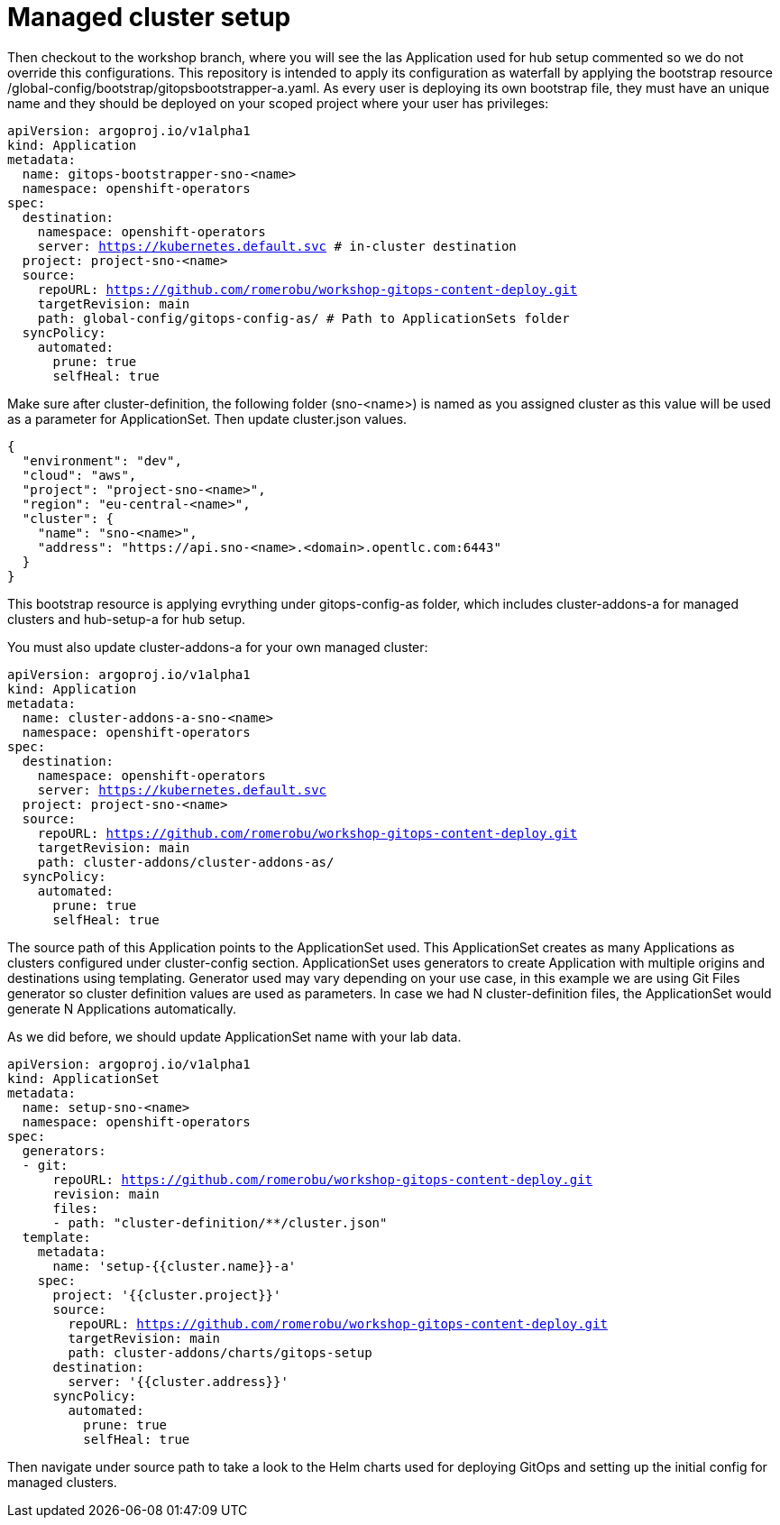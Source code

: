 = Managed cluster setup

Then checkout to the workshop branch, where you will see the las Application used for hub setup commented so we do not override this configurations. 
This repository is intended to apply its configuration as waterfall by applying the bootstrap resource /global-config/bootstrap/gitopsbootstrapper-a.yaml.
As every user is deploying its own bootstrap file, they must have an unique name and they should be deployed on your scoped project where your user has privileges:

[.lines_7]
[.console-input]
[source, java,subs="+macros,+attributes"]
----
apiVersion: argoproj.io/v1alpha1
kind: Application
metadata:
  name: gitops-bootstrapper-sno-<name>
  namespace: openshift-operators
spec:
  destination:
    namespace: openshift-operators
    server: https://kubernetes.default.svc # in-cluster destination
  project: project-sno-<name>
  source:
    repoURL: https://github.com/romerobu/workshop-gitops-content-deploy.git
    targetRevision: main
    path: global-config/gitops-config-as/ # Path to ApplicationSets folder
  syncPolicy:
    automated:
      prune: true
      selfHeal: true
----

Make sure after cluster-definition, the following folder (sno-<name>) is named as you assigned cluster as this value will be used as a parameter for ApplicationSet.
Then update cluster.json values.

[.lines_7]
[.console-input]
[source, java,subs="+macros,+attributes"]
----
{
  "environment": "dev",
  "cloud": "aws",
  "project": "project-sno-<name>",
  "region": "eu-central-<name>",
  "cluster": {
    "name": "sno-<name>",
    "address": "https://api.sno-<name>.<domain>.opentlc.com:6443"
  }
}
----

This bootstrap resource is applying evrything under gitops-config-as folder, which includes cluster-addons-a for managed clusters and hub-setup-a for hub setup.

You must also update cluster-addons-a for your own managed cluster:

[.lines_7]
[.console-input]
[source, java,subs="+macros,+attributes"]
----
apiVersion: argoproj.io/v1alpha1
kind: Application
metadata:
  name: cluster-addons-a-sno-<name>
  namespace: openshift-operators
spec:
  destination:
    namespace: openshift-operators
    server: https://kubernetes.default.svc
  project: project-sno-<name>
  source:
    repoURL: https://github.com/romerobu/workshop-gitops-content-deploy.git
    targetRevision: main
    path: cluster-addons/cluster-addons-as/
  syncPolicy:
    automated:
      prune: true
      selfHeal: true
----      

The source path of this Application points to the ApplicationSet used. This ApplicationSet creates as many Applications as clusters configured under cluster-config section.
ApplicationSet uses generators to create Application with multiple origins and destinations using templating. Generator used may vary depending on your use case, in this example
we are using Git Files generator so cluster definition values are used as parameters. In case we had N cluster-definition files, the ApplicationSet would generate N Applications automatically.

As we did before, we should update ApplicationSet name with your lab data.


[.lines_7]
[.console-input]
[source, java,subs="+macros,+attributes"]
----
apiVersion: argoproj.io/v1alpha1
kind: ApplicationSet
metadata:
  name: setup-sno-<name>
  namespace: openshift-operators
spec:
  generators:
  - git:
      repoURL: https://github.com/romerobu/workshop-gitops-content-deploy.git
      revision: main
      files:
      - path: "cluster-definition/**/cluster.json"
  template:
    metadata:
      name: 'setup-{{cluster.name}}-a'
    spec:
      project: '{{cluster.project}}'
      source:
        repoURL: https://github.com/romerobu/workshop-gitops-content-deploy.git
        targetRevision: main
        path: cluster-addons/charts/gitops-setup 
      destination:
        server: '{{cluster.address}}'
      syncPolicy:
        automated:
          prune: true
          selfHeal: true        
----     

Then navigate under source path to take a look to the Helm charts used for deploying GitOps and setting up the initial config for managed clusters.
